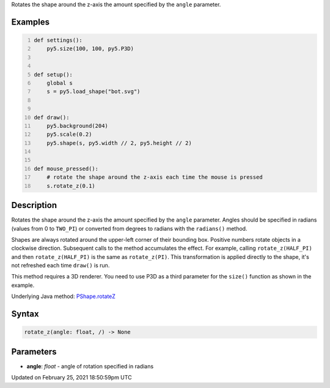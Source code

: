 .. title: rotate_z()
.. slug: py5shape_rotate_z
.. date: 2021-02-25 18:50:59 UTC+00:00
.. tags:
.. category:
.. link:
.. description: py5 rotate_z() documentation
.. type: text

Rotates the shape around the z-axis the amount specified by the ``angle`` parameter.

Examples
========

.. raw:: html

    <div class="example-table">

.. raw:: html

    <div class="example-row"><div class="example-cell-image">

.. raw:: html

    </div><div class="example-cell-code">

.. code:: python
    :number-lines:

    def settings():
        py5.size(100, 100, py5.P3D)


    def setup():
        global s
        s = py5.load_shape("bot.svg")


    def draw():
        py5.background(204)
        py5.scale(0.2)
        py5.shape(s, py5.width // 2, py5.height // 2)


    def mouse_pressed():
        # rotate the shape around the z-axis each time the mouse is pressed
        s.rotate_z(0.1)

.. raw:: html

    </div></div>

.. raw:: html

    </div>

Description
===========

Rotates the shape around the z-axis the amount specified by the ``angle`` parameter. Angles should be specified in radians (values from 0 to ``TWO_PI``) or converted from degrees to radians with the ``radians()`` method.

Shapes are always rotated around the upper-left corner of their bounding box. Positive numbers rotate objects in a clockwise direction. Subsequent calls to the method accumulates the effect. For example, calling ``rotate_z(HALF_PI)`` and then ``rotate_z(HALF_PI)`` is the same as ``rotate_z(PI)``. This transformation is applied directly to the shape, it's not refreshed each time ``draw()`` is run. 

This method requires a 3D renderer. You need to use P3D as a third parameter for the ``size()`` function as shown in the example.

Underlying Java method: `PShape.rotateZ <https://processing.org/reference/PShape_rotateZ_.html>`_

Syntax
======

.. code:: python

    rotate_z(angle: float, /) -> None

Parameters
==========

* **angle**: `float` - angle of rotation specified in radians


Updated on February 25, 2021 18:50:59pm UTC

